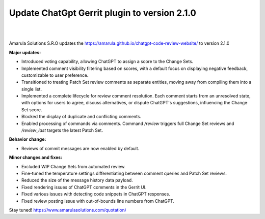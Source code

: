 Update ChatGpt Gerrit plugin to version 2.1.0
============================================================

.. figure:: /images/chatgpt-news.png
   :align: center
|
|
Amarula Solutions S.R.O updates the https://amarula.github.io/chatgpt-code-review-website/ to version 2.1.0

**Major updates:**

* Introduced voting capability, allowing ChatGPT to assign a score to the Change Sets.
* Implemented comment visibility filtering based on scores, with a default focus on displaying negative feedback, customizable to user preference.
* Transitioned to treating Patch Set review comments as separate entities, moving away from compiling them into a single list.
* Implemented a complete lifecycle for review comment resolution. Each comment starts from an unresolved state, with options for users to agree, discuss alternatives, or dispute ChatGPT's suggestions, influencing the Change Set score.
* Blocked the display of duplicate and conflicting comments.
* Enabled processing of commands via comments. Command `/review` triggers full Change Set reviews and `/review_last` targets the latest Patch Set.

**Behavior change:**

* Reviews of commit messages are now enabled by default.

**Minor changes and fixes:**

* Excluded WIP Change Sets from automated review.
* Fine-tuned the temperature settings differentiating between comment queries and Patch Set reviews.
* Reduced the size of the message history data payload.
* Fixed rendering issues of ChatGPT comments in the Gerrit UI.
* Fixed various issues with detecting code snippets in ChatGPT responses.
* Fixed review posting issue with out-of-bounds line numbers from ChatGPT.

Stay tuned!
https://www.amarulasolutions.com/quotation/
